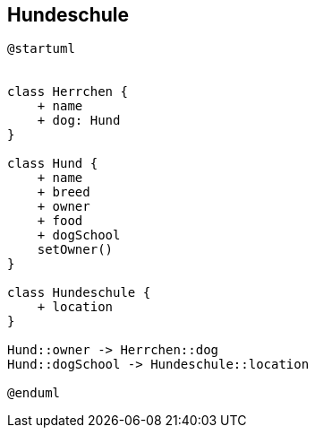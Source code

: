== Hundeschule

[plantuml]
----
@startuml


class Herrchen {
    + name
    + dog: Hund
}

class Hund {
    + name
    + breed
    + owner
    + food
    + dogSchool
    setOwner()
}

class Hundeschule {
    + location
}

Hund::owner -> Herrchen::dog
Hund::dogSchool -> Hundeschule::location

@enduml

